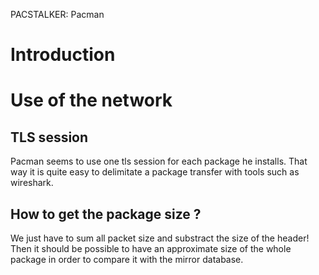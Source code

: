 PACSTALKER: Pacman

* Introduction
* Use of the network
** TLS session
   Pacman seems to use one tls session for each package he installs.
   That way it is quite easy to delimitate a package transfer with tools such as wireshark.
** How to get the package size ?
   We just have to sum all packet size and substract the size of the header!
   Then it should be possible to have an approximate size of the whole package in order to compare it with the mirror database.
